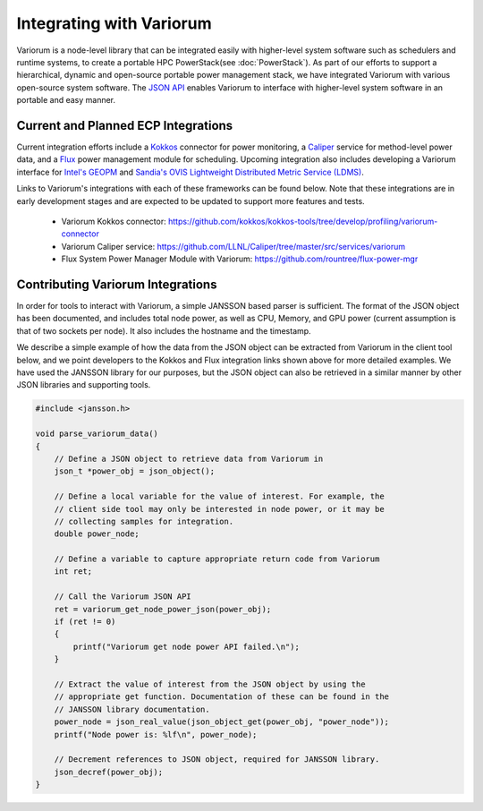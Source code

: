 .. # Copyright 2021 Lawrence Livermore National Security, LLC and other
   # Variorum Project Developers. See the top-level LICENSE file for details.
   #
   # SPDX-License-Identifier: MIT

###########################
 Integrating with Variorum
###########################

Variorum is a node-level library that can be integrated easily with higher-level
system software such as schedulers and runtime systems, to create a portable
HPC PowerStack(see :doc:`PowerStack`). As part of our efforts to support a hierarchical,
dynamic and open-source portable power management stack, we have integrated Variorum
with various open-source system software. The `JSON API <https://variorum.readthedocs.io/en/latest/VariorumAPI.html#json-api>`_ 
enables Variorum to interface with higher-level system software in an portable and easy manner.

************************************
Current and Planned ECP Integrations
************************************

Current integration efforts include a `Kokkos <https://kokkos.org>`_ connector 
for power monitoring, a `Caliper <https://software.llnl.gov/Caliper/>`_ service 
for method-level power data, and a `Flux <http://flux-framework.org>`_ power management 
module for scheduling. Upcoming integration also includes developing a Variorum 
interface for `Intel's GEOPM <https://geopm.github.io>`_ and 
`Sandia's OVIS Lightweight Distributed Metric Service (LDMS) <https://github.com/ovis-hpc/ovis-wiki/wiki>`_.

Links to Variorum's integrations with each of these frameworks can be found below. 
Note that these integrations are in early development stages and are expected to
be updated to support more features and tests.

   -  Variorum Kokkos connector:
      https://github.com/kokkos/kokkos-tools/tree/develop/profiling/variorum-connector
   -  Variorum Caliper service:
      https://github.com/LLNL/Caliper/tree/master/src/services/variorum     
   -  Flux System Power Manager Module with Variorum: 
      https://github.com/rountree/flux-power-mgr

**********************************
Contributing Variorum Integrations
**********************************

In order for tools to interact with Variorum, a simple JANSSON based parser is
sufficient. The format of the JSON object has been documented, and includes
total node power, as well as CPU, Memory, and GPU power (current assumption is
that of two sockets per node). It also includes the hostname and the timestamp.

We describe a simple example of how the data from the JSON object can be
extracted from Variorum in the client tool below, and we point developers to
the Kokkos and Flux integration links shown above for more detailed examples.
We have used the JANSSON library for our purposes, but the JSON object can also
be retrieved in a similar manner by other JSON libraries and supporting tools.

.. code:: c

   #include <jansson.h>

   void parse_variorum_data()
   {
       // Define a JSON object to retrieve data from Variorum in
       json_t *power_obj = json_object();

       // Define a local variable for the value of interest. For example, the
       // client side tool may only be interested in node power, or it may be
       // collecting samples for integration.
       double power_node;

       // Define a variable to capture appropriate return code from Variorum
       int ret;

       // Call the Variorum JSON API
       ret = variorum_get_node_power_json(power_obj);
       if (ret != 0)
       {
           printf("Variorum get node power API failed.\n");
       }

       // Extract the value of interest from the JSON object by using the
       // appropriate get function. Documentation of these can be found in the
       // JANSSON library documentation.
       power_node = json_real_value(json_object_get(power_obj, "power_node"));
       printf("Node power is: %lf\n", power_node);

       // Decrement references to JSON object, required for JANSSON library.
       json_decref(power_obj);
   }

